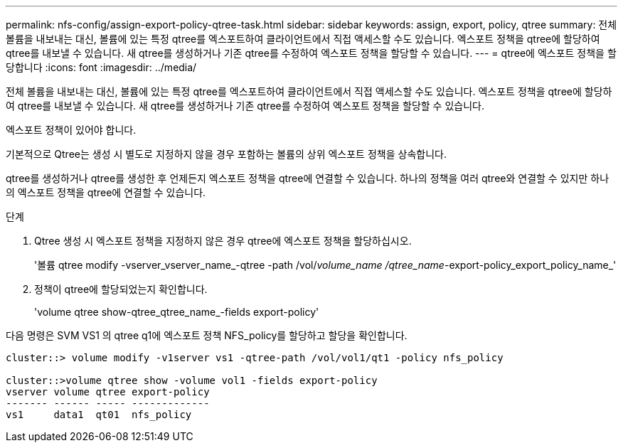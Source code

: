 ---
permalink: nfs-config/assign-export-policy-qtree-task.html 
sidebar: sidebar 
keywords: assign, export, policy, qtree 
summary: 전체 볼륨을 내보내는 대신, 볼륨에 있는 특정 qtree를 엑스포트하여 클라이언트에서 직접 액세스할 수도 있습니다. 엑스포트 정책을 qtree에 할당하여 qtree를 내보낼 수 있습니다. 새 qtree를 생성하거나 기존 qtree를 수정하여 엑스포트 정책을 할당할 수 있습니다. 
---
= qtree에 엑스포트 정책을 할당합니다
:icons: font
:imagesdir: ../media/


[role="lead"]
전체 볼륨을 내보내는 대신, 볼륨에 있는 특정 qtree를 엑스포트하여 클라이언트에서 직접 액세스할 수도 있습니다. 엑스포트 정책을 qtree에 할당하여 qtree를 내보낼 수 있습니다. 새 qtree를 생성하거나 기존 qtree를 수정하여 엑스포트 정책을 할당할 수 있습니다.

엑스포트 정책이 있어야 합니다.

기본적으로 Qtree는 생성 시 별도로 지정하지 않을 경우 포함하는 볼륨의 상위 엑스포트 정책을 상속합니다.

qtree를 생성하거나 qtree를 생성한 후 언제든지 엑스포트 정책을 qtree에 연결할 수 있습니다. 하나의 정책을 여러 qtree와 연결할 수 있지만 하나의 엑스포트 정책을 qtree에 연결할 수 있습니다.

.단계
. Qtree 생성 시 엑스포트 정책을 지정하지 않은 경우 qtree에 엑스포트 정책을 할당하십시오.
+
'볼륨 qtree modify -vserver_vserver_name_-qtree -path /vol/_volume_name /qtree_name_-export-policy_export_policy_name_'

. 정책이 qtree에 할당되었는지 확인합니다.
+
'volume qtree show-qtree_qtree_name_-fields export-policy'



다음 명령은 SVM VS1 의 qtree q1에 엑스포트 정책 NFS_policy를 할당하고 할당을 확인합니다.

[listing]
----
cluster::> volume modify -v1server vs1 -qtree-path /vol/vol1/qt1 -policy nfs_policy

cluster::>volume qtree show -volume vol1 -fields export-policy
vserver volume qtree export-policy
------- ------ ----- -------------
vs1     data1  qt01  nfs_policy
----
